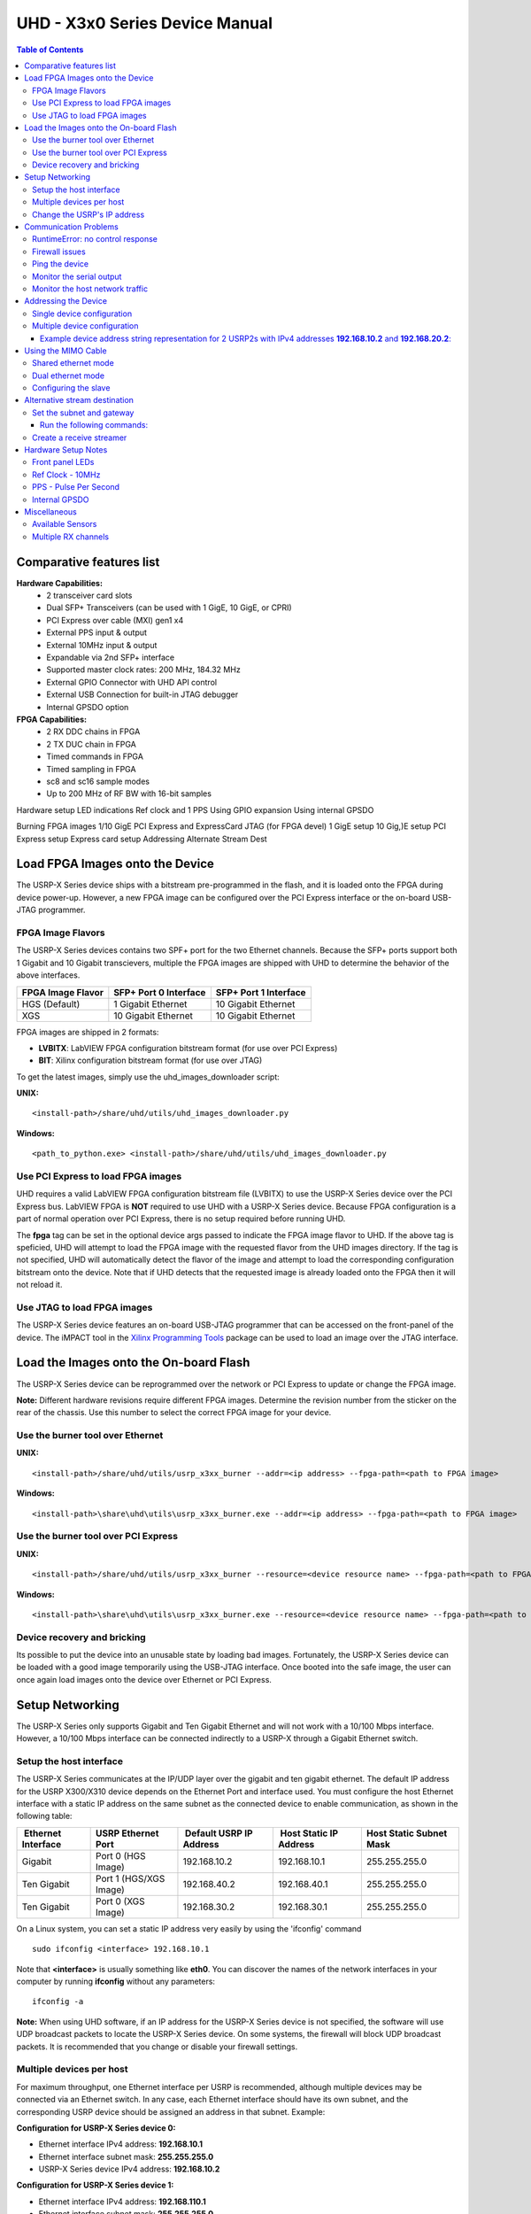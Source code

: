 ===============================
UHD - X3x0 Series Device Manual
===============================

.. contents:: Table of Contents

-------------------------
Comparative features list
-------------------------

**Hardware Capabilities:**
 * 2 transceiver card slots
 * Dual SFP+ Transceivers (can be used with 1 GigE, 10 GigE, or CPRI)
 * PCI Express over cable (MXI) gen1 x4
 * External PPS input & output
 * External 10MHz input & output
 * Expandable via 2nd SFP+ interface
 * Supported master clock rates: 200 MHz, 184.32 MHz
 * External GPIO Connector with UHD API control
 * External USB Connection for built-in JTAG debugger
 * Internal GPSDO option

**FPGA Capabilities:**
 * 2 RX DDC chains in FPGA
 * 2 TX DUC chain in FPGA
 * Timed commands in FPGA
 * Timed sampling in FPGA
 * sc8 and sc16 sample modes
 * Up to 200 MHz of RF BW with 16-bit samples

Hardware setup
LED indications
Ref clock and 1 PPS
Using GPIO expansion
Using internal GPSDO 

Burning FPGA images
1/10 GigE
PCI Express and ExpressCard
JTAG (for FPGA devel)
1 GigE setup
10 Gig,)E setup
PCI Express setup
Express card setup
Addressing 
Alternate Stream Dest

--------------------------------
Load FPGA Images onto the Device
--------------------------------
The USRP-X Series device ships with a bitstream pre-programmed in the flash, and it is loaded 
onto the FPGA during device power-up. However, a new FPGA image can be configured over the 
PCI Express interface or the on-board USB-JTAG programmer.

^^^^^^^^^^^^^^^^^^
FPGA Image Flavors
^^^^^^^^^^^^^^^^^^
The USRP-X Series devices contains two SPF+ port for the two Ethernet channels. Because the 
SFP+ ports support both 1 Gigabit and 10 Gigabit transcievers, multiple the FPGA images are 
shipped with UHD to determine the behavior of the above interfaces.

+---------------------+------------------------+------------------------+
|  FPGA Image Flavor  |  SFP+ Port 0 Interface |  SFP+ Port 1 Interface |
+=====================+========================+========================+
|  HGS (Default)      |  1 Gigabit Ethernet    |  10 Gigabit Ethernet   |
+---------------------+------------------------+------------------------+
|  XGS                |  10 Gigabit Ethernet   |  10 Gigabit Ethernet   |
+---------------------+------------------------+------------------------+

FPGA images are shipped in 2 formats:

* **LVBITX**: LabVIEW FPGA configuration bitstream format (for use over PCI Express)
* **BIT**: Xilinx configuration bitstream format (for use over JTAG)

To get the latest images, simply use the uhd_images_downloader script:

**UNIX:**

::

    <install-path>/share/uhd/utils/uhd_images_downloader.py

**Windows:**

::

    <path_to_python.exe> <install-path>/share/uhd/utils/uhd_images_downloader.py


^^^^^^^^^^^^^^^^^^^^^^^^^^^^^^^^^^^
Use PCI Express to load FPGA images
^^^^^^^^^^^^^^^^^^^^^^^^^^^^^^^^^^^
UHD requires a valid LabVIEW FPGA configuration bitstream file (LVBITX) to use the USRP-X Series
device over the PCI Express bus. LabVIEW FPGA is **NOT** required to use UHD with a USRP-X Series device.
Because FPGA configuration is a part of normal operation over PCI Express, there is no setup required
before running UHD.

The **fpga** tag can be set in the optional device args passed to indicate the FPGA image flavor to UHD.
If the above tag is speficied, UHD will attempt to load the FPGA image with the requested flavor from the
UHD images directory. If the tag is not specified, UHD will automatically detect the flavor of the image
and attempt to load the corresponding configuration bitstream onto the device. Note that if UHD detects
that the requested image is already loaded onto the FPGA then it will not reload it. 

^^^^^^^^^^^^^^^^^^^^^^^^^^^^
Use JTAG to load FPGA images
^^^^^^^^^^^^^^^^^^^^^^^^^^^^
The USRP-X Series device features an on-board USB-JTAG programmer that can be accessed on the front-panel
of the device. The iMPACT tool in the `Xilinx Programming Tools <http://www.xilinx.com/support/download/index.htm>`_ package can be used to load an image over
the JTAG interface.

---------------------------------------
Load the Images onto the On-board Flash
---------------------------------------
The USRP-X Series device can be reprogrammed over the network or PCI Express to update or change the FPGA image.

**Note:**
Different hardware revisions require different FPGA images.
Determine the revision number from the sticker on the rear of the chassis.
Use this number to select the correct FPGA image for your device.

^^^^^^^^^^^^^^^^^^^^^^^^^^^^^^^^^
Use the burner tool over Ethernet
^^^^^^^^^^^^^^^^^^^^^^^^^^^^^^^^^
**UNIX:**

::

    <install-path>/share/uhd/utils/usrp_x3xx_burner --addr=<ip address> --fpga-path=<path to FPGA image>

**Windows:**

::

    <install-path>\share\uhd\utils\usrp_x3xx_burner.exe --addr=<ip address> --fpga-path=<path to FPGA image>

^^^^^^^^^^^^^^^^^^^^^^^^^^^^^^^^^^^^
Use the burner tool over PCI Express
^^^^^^^^^^^^^^^^^^^^^^^^^^^^^^^^^^^^
**UNIX:**

::

    <install-path>/share/uhd/utils/usrp_x3xx_burner --resource=<device resource name> --fpga-path=<path to FPGA image>

**Windows:**

::

    <install-path>\share\uhd\utils\usrp_x3xx_burner.exe --resource=<device resource name> --fpga-path=<path to FPGA image>

^^^^^^^^^^^^^^^^^^^^^^^^^^^^
Device recovery and bricking
^^^^^^^^^^^^^^^^^^^^^^^^^^^^
Its possible to put the device into an unusable state by loading bad images.
Fortunately, the USRP-X Series device can be loaded with a good image temporarily using the USB-JTAG interface. 
Once booted into the safe image, the user can once again load images onto the device over Ethernet or PCI Express.

----------------
Setup Networking
----------------
The USRP-X Series only supports Gigabit and Ten Gigabit Ethernet and will not work with a 10/100 Mbps interface.
However, a 10/100 Mbps interface can be connected indirectly to a USRP-X through a Gigabit Ethernet switch.

^^^^^^^^^^^^^^^^^^^^^^^^
Setup the host interface
^^^^^^^^^^^^^^^^^^^^^^^^
The USRP-X Series communicates at the IP/UDP layer over the gigabit and ten gigabit ethernet.
The default IP address for the USRP X300/X310 device depends on the Ethernet Port and interface used. 
You must configure the host Ethernet interface with a static IP address on the same subnet as the connected 
device to enable communication, as shown in the following table:

+---------------+-------------------------+----------------+----------------+---------------+
|  Ethernet     | USRP                    |  Default USRP  |  Host Static   | Host Static   |
| Interface     | Ethernet Port           | IP Address     | IP Address     | Subnet Mask   |
+===============+=========================+================+================+===============+
|  Gigabit      |  Port 0 (HGS Image)     |  192.168.10.2  | 192.168.10.1   | 255.255.255.0 |
+---------------+-------------------------+----------------+----------------+---------------+
|  Ten Gigabit  |  Port 1 (HGS/XGS Image) |  192.168.40.2  | 192.168.40.1   | 255.255.255.0 |
+---------------+-------------------------+----------------+----------------+---------------+
|  Ten Gigabit  |  Port 0 (XGS Image)     |  192.168.30.2  | 192.168.30.1   | 255.255.255.0 |
+---------------+-------------------------+----------------+----------------+---------------+


On a Linux system, you can set a static IP address very easily by using the
'ifconfig' command

::

    sudo ifconfig <interface> 192.168.10.1

Note that **<interface>** is usually something like **eth0**.  You can discover the
names of the network interfaces in your computer by running **ifconfig** without
any parameters:

::

    ifconfig -a

**Note:**
When using UHD software, if an IP address for the USRP-X Series device is not specified,
the software will use UDP broadcast packets to locate the USRP-X Series device.
On some systems, the firewall will block UDP broadcast packets.
It is recommended that you change or disable your firewall settings.

^^^^^^^^^^^^^^^^^^^^^^^^^
Multiple devices per host
^^^^^^^^^^^^^^^^^^^^^^^^^
For maximum throughput, one Ethernet interface per USRP is recommended,
although multiple devices may be connected via an Ethernet switch.
In any case, each Ethernet interface should have its own subnet,
and the corresponding USRP device should be assigned an address in that subnet.
Example:

**Configuration for USRP-X Series device 0:**

* Ethernet interface IPv4 address: **192.168.10.1**
* Ethernet interface subnet mask: **255.255.255.0**
* USRP-X Series device IPv4 address: **192.168.10.2**

**Configuration for USRP-X Series device 1:**

* Ethernet interface IPv4 address: **192.168.110.1**
* Ethernet interface subnet mask: **255.255.255.0**
* USRP-X Series device IPv4 address: **192.168.110.2**

^^^^^^^^^^^^^^^^^^^^^^^^^^^^
Change the USRP's IP address
^^^^^^^^^^^^^^^^^^^^^^^^^^^^
You may need to change the USRP's IP address for several reasons:

* to satisfy your particular network configuration
* to use multiple USRP-X Series devices on the same host computer
* to set a known IP address into USRP (in case you forgot)

To change the USRP's IP address,
you must know the current address of the USRP,
and the network must be setup properly as described above.
Run the following commands:

**UNIX:**

::

    cd <install-path>/share/uhd/utils
    ./usrp_burn_mb_eeprom --args=<optional device args> --key=ip-addr --val=192.168.10.3

**Windows:**

::

    cd <install-path>\share\uhd\utils
    usrp_burn_mb_eeprom.exe --args=<optional device args> --key=ip-addr --val=192.168.10.3

----------------------
Communication Problems
----------------------
When setting up a development machine for the first time,
you may have various difficulties communicating with the USRP device.
The following tips are designed to help narrow down and diagnose the problem.

^^^^^^^^^^^^^^^^^^^^^^^^^^^^^^^^^
RuntimeError: no control response
^^^^^^^^^^^^^^^^^^^^^^^^^^^^^^^^^
This is a common error that occurs when you have set the subnet of your network
interface to a different subnet than the network interface of the USRP device.  For
example, if your network interface is set to **192.168.20.1**, and the USRP device is
**192.168.10.2** (note the difference in the third numbers of the IP addresses), you
will likely see a 'no control response' error message.

Fixing this is simple - just set the your host PC's IP address to the same
subnet as that of your USRP device. Instructions for setting your IP address are in the
previous section of this documentation.


^^^^^^^^^^^^^^^
Firewall issues
^^^^^^^^^^^^^^^
When the IP address is not specified,
the device discovery broadcasts UDP packets from each ethernet interface.
Many firewalls will block the replies to these broadcast packets.
If disabling your system's firewall
or specifying the IP address yields a discovered device,
then your firewall may be blocking replies to UDP broadcast packets.
If this is the case, we recommend that you disable the firewall
or create a rule to allow all incoming packets with UDP source port **49152**.

^^^^^^^^^^^^^^^
Ping the device
^^^^^^^^^^^^^^^
The USRP device will reply to ICMP echo requests.
A successful ping response means that the device has booted properly
and that it is using the expected IP address.

::

    ping 192.168.10.2

^^^^^^^^^^^^^^^^^^^^^^^^^
Monitor the serial output
^^^^^^^^^^^^^^^^^^^^^^^^^
Read the serial port to get debug verbose output from the embedded microcontroller.
The microcontroller prints useful information about IP addresses,
MAC addresses, control packets, fast-path settings, and bootloading.
Use a standard USB to 3.3v-level serial converter at 230400 baud.
Connect **GND** to the converter ground, and connect **TXD** to the converter receive.
The **RXD** pin can be left unconnected as this is only a one-way communication.

* **USRP2:** Serial port located on the rear edge
* **N210:** Serial port located on the left side

^^^^^^^^^^^^^^^^^^^^^^^^^^^^^^^^
Monitor the host network traffic
^^^^^^^^^^^^^^^^^^^^^^^^^^^^^^^^
Use Wireshark to monitor packets sent to and received from the device.

---------------------
Addressing the Device
---------------------

^^^^^^^^^^^^^^^^^^^^^^^^^^^
Single device configuration
^^^^^^^^^^^^^^^^^^^^^^^^^^^
In a single-device configuration,
the USRP device must have a unique IPv4 address on the host computer.
The USRP can be identified through its IPv4 address, resolvable hostname, or by other means.
See the application notes on `device identification <./identification.html>`_.
Use this addressing scheme with the **single_usrp** interface.

Example device address string representation for a USRP2 with IPv4 address **192.168.10.2**:

::

    addr=192.168.10.2

^^^^^^^^^^^^^^^^^^^^^^^^^^^^^
Multiple device configuration
^^^^^^^^^^^^^^^^^^^^^^^^^^^^^
In a multi-device configuration,
each USRP device must have a unique IPv4 address on the host computer.
The device address parameter keys must be suffixed with the device index.
Each parameter key should be of the format <key><index>.
Use this addressing scheme with the **multi_usrp** interface.

* The order in which devices are indexed corresponds to the indexing of the transmit and receive channels.
* The key indexing provides the same granularity of device identification as in the single device case.

Example device address string representation for 2 USRP2s with IPv4 addresses **192.168.10.2** and **192.168.20.2**:
::::::::::::::::::::::::::::::::::::::::::::::::::::::::::::::::::::::::::::::::::::::::::::::::::::::::::::::::::::

    addr0=192.168.10.2, addr1=192.168.20.2

--------------------
Using the MIMO Cable
--------------------
The MIMO cable allows two USRP devices to share reference clocks,
time synchronization, and the Ethernet interface.
One of the devices will sync its clock and time references to the MIMO cable.
This device will be referred to as the slave, and the other device, the master.

* The slave device acquires the clock and time references from the master device.
* The master and slave may be used individually or in a multi-device configuration.
* External clocking is optional and should only be supplied to the master device.

^^^^^^^^^^^^^^^^^^^^
Shared ethernet mode
^^^^^^^^^^^^^^^^^^^^
In shared Ethernet mode,
only one device in the configuration can be attached to the Ethernet.

* Clock reference, time reference, and data are communicated over the MIMO cable.
* Master and slave must have different IPv4 addresses in the same subnet.

^^^^^^^^^^^^^^^^^^
Dual ethernet mode
^^^^^^^^^^^^^^^^^^
In dual Ethernet mode,
both devices in the configuration must be attached to the Ethernet.

* Only clock reference and time reference are communicated over the MIMO cable.
* The master and slave must have different IPv4 addresses in different subnets.

^^^^^^^^^^^^^^^^^^^^^
Configuring the slave
^^^^^^^^^^^^^^^^^^^^^
In order for the slave to synchronize to the master over MIMO cable,
the following clock configuration must be set on the slave device:
::::::::::::::::::::::::::::::::::::::::::::::::::::::::::::::::::

    usrp->set_time_source("mimo", slave_index);
    usrp->set_clock_source("mimo", slave_index);


------------------------------
Alternative stream destination
------------------------------
It is possible to program the USRP device to send RX packets to an alternative IP/UDP destination.

^^^^^^^^^^^^^^^^^^^^^^^^^^
Set the subnet and gateway
^^^^^^^^^^^^^^^^^^^^^^^^^^
To use an alternative streaming destination,
the device needs to be able to determine if the destination address
is within its subnet, and ARP appropriately.
Therefore, the user should ensure that subnet and gateway addresses
have been programmed into the device's EEPROM.

Run the following commands:
:::::::::::::::::::::::::::

    cd <install-path>/share/uhd/utils
    ./usrp_burn_mb_eeprom --args=<optional device args> --key=subnet --val=255.255.255.0
    ./usrp_burn_mb_eeprom --args=<optional device args> --key=gateway --val=192.168.10.1

^^^^^^^^^^^^^^^^^^^^^^^^^
Create a receive streamer
^^^^^^^^^^^^^^^^^^^^^^^^^
Set the stream args "addr" and "port" values to the alternative destination.
Packets will be sent to this destination when the user issues a stream command.

::

    //create a receive streamer, host type does not matter
    uhd::stream_args_t stream_args("fc32");

    //resolvable address and port for a remote udp socket
    stream_args.args["addr"] = "192.168.10.42";
    stream_args.args["port"] = "12345";

    //create the streamer
    uhd::rx_streamer::sptr rx_stream = usrp->get_rx_stream(stream_args);

    //issue stream command
    uhd::stream_cmd_t stream_cmd(uhd::stream_cmd_t::STREAM_MODE_NUM_SAMPS_AND_DONE);
    stream_cmd.num_samps = total_num_samps;
    stream_cmd.stream_now = true;
    usrp->issue_stream_cmd(stream_cmd);

**Note:**
Calling recv() on this streamer object should yield a timeout.

--------------------
Hardware Setup Notes
--------------------

^^^^^^^^^^^^^^^^
Front panel LEDs
^^^^^^^^^^^^^^^^
The LEDs on the front panel can be useful in debugging hardware and software issues.
The LEDs reveal the following about the state of the device:

* **LED A:** transmitting
* **LED B:** mimo cable link
* **LED C:** receiving
* **LED D:** firmware loaded
* **LED E:** reference lock
* **LED F:** CPLD loaded


^^^^^^^^^^^^^^^^^
Ref Clock - 10MHz
^^^^^^^^^^^^^^^^^
Using an external 10MHz reference clock, a square wave will offer the best phase
noise performance, but a sinusoid is acceptable.  The reference clock requires the following power level:

* **USRP2** 5 to 15dBm
* **N2XX** 0 to 15dBm


^^^^^^^^^^^^^^^^^^^^^^
PPS - Pulse Per Second
^^^^^^^^^^^^^^^^^^^^^^
Using a PPS signal for timestamp synchronization requires a square wave signal with the following amplitude:

* **USRP2** 5Vpp
* **N2XX** 3.3 to 5Vpp

Test the PPS input with the following app:

* **<args>** are device address arguments (optional if only one USRP device is on your machine)

::

    cd <install-path>/share/uhd/examples
    ./test_pps_input --args=<args>

^^^^^^^^^^^^^^
Internal GPSDO
^^^^^^^^^^^^^^
Please see the `Internal GPSDO Application Notes <./gpsdo.html>`_
for information on configuring and using the internal GPSDO.

-------------
Miscellaneous
-------------

^^^^^^^^^^^^^^^^^
Available Sensors
^^^^^^^^^^^^^^^^^
The following sensors are available for the USRP2/N-Series motherboards;
they can be queried through the API.

* **mimo_locked** - clock reference locked over the MIMO cable
* **ref_locked** - clock reference locked (internal/external)
* other sensors are added when the GPSDO is enabled

^^^^^^^^^^^^^^^^^^^^
Multiple RX channels
^^^^^^^^^^^^^^^^^^^^
There are two complete DDC chains in the FPGA.
In the single channel case, only one chain is ever used.
To receive from both channels,
the user must set the **RX** subdevice specification.
This hardware has only one daughterboard slot,
which has been aptly named slot **A**.

In the following example, a TVRX2 is installed.
Channel 0 is sourced from subdevice **RX1**,
and channel 1 is sourced from subdevice **RX2**:
::::::::::::::::::::::::::::::::::::::::::::::::

    usrp->set_rx_subdev_spec("A:RX1 A:RX2");
